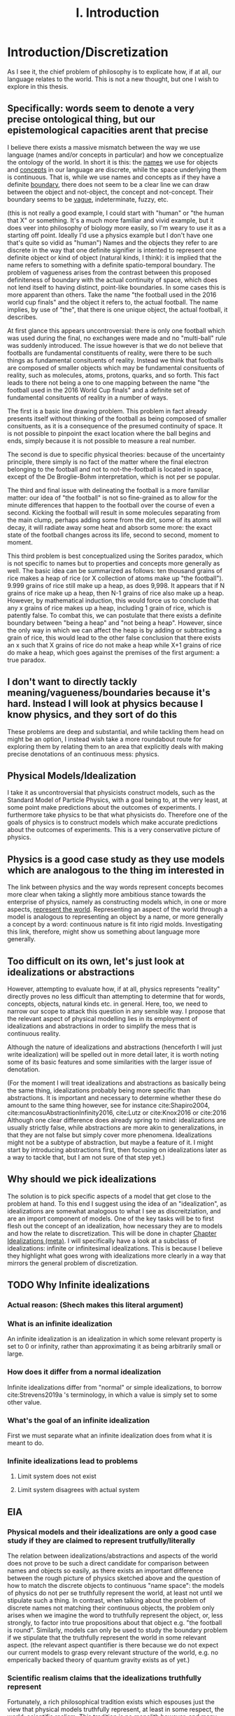 :PROPERTIES:
:ID:       fc0a61f3-2c05-4c30-ac48-08b84203010a
:mtime:    20210701200531
:ctime:    20210701200531
:END:
#+title:I. Introduction
#+FILETAGS: chapter structure introduction thesis

* Introduction/Discretization

As I see it, the chief problem of philosophy is to explicate how, if at all, our language relates to the world. This is not a new thought, but one I wish to explore in this thesis.

** Specifically: words seem to denote a very precise ontological thing, but our epistemological capacities arent that precise

I believe there exists a massive mismatch between the way we use language (names and/or concepts in particular) and how we conceptualize the ontology of the world. In short it is this: the _names_ we use for objects and _concepts_ in our language are discrete, while the space underlying them is continuous. That is, while we use names and concepts as if they have a definite _boundary_, there does not seem to be a clear line we can draw between the object and not-object, the concept and not-concept. Their boundary seems to be _vague_, indeterminate, fuzzy, etc.

(this is not really a good example, I could start with "human" or "the human that X" or something. It's a much more familiar and vivid example, but it does veer into philosophy of biology more easily, so I'm weary to use it as a starting off point. Ideally I'd use a physics example but I don't have one that's quite so vidid as "human")
Names and the objects they refer to are discrete in the way that one definite signifier is intented to represent one definite object or kind of object (natural kinds, I think): it is implied that the name refers to something with a definite spatio-temporal boundary. The problem of vagueness arises from the contrast between this proposed definiteness of boundary with the actual continuity of space, which does not lend itself to having distinct, point-like boundaries. In some cases this is more apparent than others. Take the name "the football used in the 2016 world cup finals" and the object it refers to, the actual football. The name implies, by use of "the", that there is one unique object, the actual football, it describes.

At first glance this appears uncontroversial: there is only one football which was used during the final, no exchanges were made and no "multi-ball" rule was suddenly introduced. The issue however is that we do not believe that footballs are fundamental constituents of reality, were there to be such things as fundamental consituents of reality. Instead we think that footballs are composed of smaller objects which may be fundamental consituents of reality, such as molecules, atoms, protons, quarks, and so forth. This fact leads to there not being a one to one mapping between the name "the football used in the 2016 World Cup finals" and a definite set of fundamental consituents of reality in a number of ways.

The first is a basic line drawing problem. This problem in fact already presents itself without thinking of the football as being composed of smaller consituents, as it is a consequence of the presumed continuity of space. It is not possible to pinpoint the exact location where the ball begins and ends, simply because it is not possible to measure a real number.

The second is due to specific physical theories: because of the uncertainty principle, there simply is no fact of the matter where the final electron belonging to the football and not to not-the-football is located in space, except of the De Broglie-Bohm interpretation, which is not per se popular.

The third and final issue with delineating the football is a more familiar matter: our idea of "the football" is not so fine-grained as to allow for the minute differences that happen to the football over the course of even a second. Kicking the football will result in some molecules separating from the main clump, perhaps adding some from the dirt, some of its atoms will decay, it will radiate away some heat and absorb some more: the exact state of the football changes across its life, second to second, moment to moment.

This third problem is best conceptualized using the Sorites paradox, which is not specific to names but to properties and concepts more generally as well. The basic idea can be summarized as follows: ten thousand grains of rice makes a heap of rice (or X collection of atoms make up "the football"). 9.999 grains of rice still make up a heap, as does 9,998. It appears that if N grains of rice make up a heap, then N-1 grains of rice also make up a heap. However, by mathematical induction, this would force us to conclude that any x grains of rice makes up a heap, including 1 grain of rice, which is patently false. To combat this, we can postulate that there exists a definite boundary between "being a heap" and "not being a heap". However, since the only way in which we can affect the heap is by adding or subtracting a grain of rice, this would lead to the other false conclusion that there exists an x such that X grains of rice do not make a heap while X+1 grains of rice do make a heap, which goes against the premises of the first argument: a true paradox.

** I don't want to directly tackly meaning/vagueness/boundaries because it's hard. Instead I will look at physics because I know physics, and they sort of do this

These problems are deep and substantial, and while tackling them head on might be an option, I instead wish take a more roundabout route for exploring them by relating them to an area that explicitly deals with making precise denotations of an continuous mess: physics.

** Physical Models/Idealization

I take it as uncontroversial that physicists construct models, such as the Standard Model of Particle Physics, with a goal being to, at the very least, at some point make predictions about the outcomes of experiments. I furthermore take physics to be that what physicists do. Therefore one of the goals of physics is to construct models which make accurate predictions about the outcomes of experiments. This is a very conservative picture of physics.

** Physics is a good case study as they use models which are analogous to the thing im interested in

The link between physics and the way words represent concepts becomes more clear when taking a slightly more ambitious stance towards the enterprise of physics, namely as constructing models which, in one or more aspects, _represent the world_. Representing an aspect of the world through a model is analogous to representing an object by a name, or more generally a concept by a word: continuous nature is fit into rigid molds. Investigating this link, therefore, might show us something about language more generally.

** Too difficult on its own, let's just look at idealizations or abstractions

However, attempting to evaluate how, if at all, physics represents "reality" directly proves no less difficult than attempting to determine that for words, concepts, objects, natural kinds etc. in general. Here, too, we need to narrow our scope to attack this question in any sensible way. I propose that the relevant aspect of physical modelling lies in its employment of idealizations and abstractions in order to simplify the mess that is continuous reality.

Although the nature of idealizations and abstractions (henceforth I will just write idealization) will be spelled out in more detail later, it is worth noting some of its basic features and some similarities with the larger issue of denotation.


(For the moment I will treat idealizations and abstractions as basically being the same thing, idealizations probably being more specific than abstractions. It is important and necessary to determine whether these do amount to the same thing however, see for instance cite:Shapiro2004, cite:mancosuAbstractionInfinity2016, cite:Lutz or cite:Knox2016 or cite:2016
Although one clear difference does already spring to mind: idealizations are usually strictly false, while abstractions are more akin to generalizations, in that they are not false but simply cover more phenomena. Idealizations might not be a subtype of abstraction, but maybe a feature of it. I might start by introducing abstractions first, then focusing on idealizations later as a way to tackle that, but I am not sure of that step yet.)

** Why should we pick idealizations

   The solution is to pick specific aspects of a model that get close to the problem at hand. To this end I suggest using the idea of an "idealization", as idealizations are somewhat analogous to what I see as discreitziation, and are an import component of models. One of the key tasks will be to first flesh out the concept of an idealization, how necessary they are to models and how the relate to discretization. This will be done in chapter [[file:../../.local/share/Trash/files/20210106131334-chapter_idealizations_meta.org][Chapter Idealizations (meta)]]. I will specifically have a look at a subclass of idealizations: infinite or infinitesimal idealizations. This is because I believe they highlight what goes wrong with idealizations more clearly in a way that mirrors the general problem of discretization.

** TODO Why Infinite idealizations
*** Actual reason: (Shech makes this literal argument)
*** What is an infinite idealization

An infinite idealization is an idealization in which some relevant property is set to 0 or infinity, rather than approximating it as being arbitrarily small or large.

*** How does it differ from a normal idealization

Infinite idealizations differ from "normal" or simple idealizations, to borrow cite:Strevens2019a 's terminology, in which a value is simply set to some other value.

*** What's the goal of an infinite idealization

First we must separate what an infinite idealization does from what it is meant to do.

*** Infinite idealizations lead to problems
**** Limit system does not exist
**** Limit system disagrees with actual system
** EIA
*** Physical models and their idealizations are only a good case study if they are claimed to represent trutfully/literally

The relation between idealizations/abstractions and aspects of the world does not prove to be such a direct candidate for comparison between names and objects so easily, as there exists an important difference between the rough picture of physics sketched above and the question of how to match the discrete objects to continuous "name space": the models of physics do not per se truthfully represent the world, at least not until we stipulate such a thing. In contrast, when talking about the problem of discrete names not matching their continuous objects, the problem only arises when we imagine the word to truthfully represent the object, or, less strongly, to factor into true propositions about that object e.g. "the football is round". Similarly, models can only be used to study the boundary problem if we stipulate that the truthfully represent the world in some relevant aspect. (the relevant aspect quantifier is there because we do not expect our current models to grasp every relevant structure of the world, e.g. no emperically backed theory of quantum gravity exists as of yet.)

*** Scientific realism claims that the idealizations truthfully represent

Fortunately, a rich philosophical tradition exists which espouses just the view that physical models truthfully represent, at least in some respect, the world: scientific realism. This tradition is no monolith however, and many competing and often incompatible interpretations exist, some more modest than others. More conservative, modern takes on the subject such as the structuralist realism espoused by James Ladyman and John Ross, are not easily said to believe that physical theories "represent" some relevant aspect of the world, rather they claim that such models "latch on" to relevant structures of the world, whatever they may be.

*** The EIA as a case study/representative of scientific realism

For the purposes at hand, namely to elucidate how, if at all, the continuum can be discretized, it is more instructive to at least initially turn our gaze to stronger, more bold variations on scientific realism. The strongest seriously discussed version of scientific realism are based on Putnam-Quine style indispensability arguments, the "naive" version of which goes as follows:

**** "Naive" Indispensability Argument

    1. We ought to believe in the existence of those entities which are indispensable to our best scientific theories.
    2. X is indispensable to our best scientific theories
    C. We ought to believe in the existence of X

   The "naive" is put in scare quotes here because this version of the indispensability argument has (more than) one shortcoming, in it leaving unclear what being indispensable to a scientific theory entails. What is it to be dispensable to a theory? To solve this, the modern form of the argument, the "Enhanced Indispensability Argument" (EIA), is used instead, which goes as follows:

**** Enhanced Indispensability Argument (EIA)

   P1. We ought to believe in the existence of those entities which are indispensable to our best scientific explanations
   P2. X is indispensable to our best scientific explanations
   C. We ought to believe in the existence of X

The focus has now shifted from indispensability for our best scientific theories to explanations in stead. This move is motivated by two thoughts. For one, it assumes that to succeed as a scientific theory is to offer a good explanation, or at the very least that providing a good explanation is good enough grounds to believe in its existence, provided that being indispensable to our best scientific theories is more than sufficient already. That is, offering good explanations is a necessary condition for being a good theory, as we do not think a theory succeeds without it. It is close to being a sufficient condition for constituting a good scientific theory as well, but I am hesitant to claim so on the grounds that what consitutes a "good" explanation is rather contentiuous, as we shall see, and that the number of phenomena a theory can explain does seem to matter as well. I do not believe that an extremely specific theory which somehow makes little to no reference to existing theories and is able to explain a single phenomenon well would count as a succesful one (although it might be argued that calling this an explanation would be questionable, but I digress).

Second, it carries with it the hope that "being indispensable to explanation" is easier to clarify than "indispensability to a theory." This second thought requires one to buy that a) scientific explanation can be satisfactorily defined and delineated from not-"scientific explanations", which includes both non-explanations and non-scientific explanations (henceforth with "explanation" I will mean "scientific explanation" unless otherwise specified). Furthemore, it requires us to find plausible that b) finding that which is indispensable for those explanations is more straightforward than for theories as a whole. I will not grant these moves immediately and will scrutinize them in what's to come.

*** What can the truth or falsity of the EIA possibly lead to

Before saying why looking at the Putnam-Quine argument could provide us insight on the much more general problem of discretization, let us first evaluate what sort of conclusions we could draw from our investigation. To start, let us say that thoroughly examining the Putnam-Quine argument leads us to consider it a valid form of inference to the actual consituents of the world, and furthermore we find entities or other things for which the argument holds. Our quest would then be complete, as we have found a way to justify dividing up the continuum of space and time (or "thought space" in the case of mathematical objects) into discrete, consituent parts (given that the entities which enter in the argument are discrete, which I will argue later they are). This provides a sufficient answer to the "if at all" part, and sheds some light on the "how" part, though does not exhaust the possibilities. For instance, it would provide little clarity on how, if at all, we do so in ordinary language when talking about footballs and tables, except if we take the EIA to be an exhaustive guide to all actual entities, something which the argument cannot entail in its form stated above.

*** If we were to find that (infinite) idealizations do not factor into the EIA, why is it useful for the main problem of "discretization"

As the reader might have expected, I am not so optimistic about the EIA's chances of meeting the demands to be spelled out. How, then, would investigating it yield us any fruitful information about discretization? For if the EIA does not turn out to be a valid form of inference for determining the discrete parts of reality, it would not rule out the possibility of doing so, much less show us why it is impossible in the first place. In particular, the EIA provides a sufficient condition for something to have ontological status, not a necessary one. Therefore failing to be indispensable to explanation does preclude any entity/structure from having ontological status. (Is this true? Is the EIA not "those and only those"?)
This concern is real and valid. In fact, finding that the EIA is not valid would not rule out anything about the discretization on its own. Instead, the EIA provides a case study in which to more concretely tackle an instance of this problem, and my hope is that by examing its workings applied to specific examples to be expounded upon below, we might learn something valuable about the more general problem in the process. Given the scope and generality of the issue, it would be extremely optimistic to hope to solve it in a lifetime, much less one thesis, so my aims are more humble: to extract from the EIA some valuable lessons for tackling the discretization problem (or whatever you want to call it.)

*** Why it's worth looking at idealization at the EIA (again)

As mentioned previously, we seem to have lost the "how" in the "how, if at all" formulation of the main question in the step of attempting to apply the EIA to idealizations. One argument in favor of this step is that it is a necessary condition for explaining "how" something works, /that/ it works at all first. Additionally, the hope is that by showing "how not" the EIA, we learn something about "how not" to answer the question of discreteness. While the possibilities for discretization are technically endless, humans only need a finite number of counterexamples in order to be dissuaded of the usefulness of something. This rather severe limitation might then be a better starting point: to provide reason for distrusting discretization of continua, rather than providing a direct counterargument. If a direct counterargument comes up, so much the better. If we end up concluding that (infinite) idealizations cannot factor into the EIA, at least we have something.

*** Two ways of evaluating the EIA: P1 and P2

In order for the EIA to be a sound argument, its premises must entail its conclusion and its premises need to be true. The argumentative structure of the EIA is as straightforward as it gets, so it is valid. The premises, however, are controversial to say the least. Therefore the soundness of the EIA hinges on the acceptance of its premises, meaning that there are two ways the EIA could fail: either it is not true that we ought to believe in those entities that are indispensable to our best scientific explanations, or the relevant entity X is not indispensable for our best scientific theories. Let us say something about each of these in turn.

**** What does arguing against premise 1 give us

Regarding permise 1, arguing against the premise that we ought to believe in those entities that are indispensable for our best scientific theories is arguably the strongest move one could make, as it prevents the argument from taking off at all. Such a line of argument is common among anti-realists.

**** Why not to tackle premise 1

However, I would prefer not to take this line of argument for two reasons. For one, I feel it is not so convincing to the putative realist. Many convincing anti-realist arguments have already been made by van Fraassen etc, so I find it unlikely I would be able to sway a realist by making such an argument. Secondly, a succesful argument against premise 1. would take the form of one of the following:
a) argue against explanations, either playing a (crucial) role in forming our explanations or the possibility of explanations in general
b) argue against indispensability as a criterion for belief in entities
c) argue against believing in entities, whether some specific entities or entities in general.

a) and b) would not entail much at all about the discretization question, while an argument for c) could instead directly be used as an argument for the main problem or again not entail much, as "we ought not to believe in the existence of entity X" would simply remove X from the list of things to consider demarcatably, while "we ought not to beleve in any entity X (which has certain general properties)" could be reformed as "we are not able to demarcate discrete objects with property X", which defeats the point of using the EIA at all.

**** We should look into premise 2 instead

   Therefore, I wish to focus on premise 2: X is indispensable to our best scientific theories. One might immediately object that this is subject to the same charges as before, namely that looking at some class of objects X, say electrons, will likely not entail much about the conclusion in general. The way around this is to pick our X carefully. A candidate could be models in general, as finding out that models are not indispensable would make us not have to believe in them, and if models are analogous to concepts in the sense that they discretize a messy continuum, this might show us something about how this is done in general. However, this is too broad a task, as (almost) all physical explanation concerns models and what consitutes a model is (ironically) difficult to define. This is then subject to the same charge as that for denying explanation outright, or just impossible.

*** Why not use this for premise 1 tho

But why can we not pick infinite idealizations for conclusion 1 instead, i.e. argue whether or not we ought to believe in the "existence" of infinite idealizations if they are necessary for our best scientific explanations, rather than evaluating whether they are in fact dispensable or not? Good question. I believe that arguing against the conditional, be that by denying the consequent or the antecedent, is getting ahead of ourselves. It makes the thing not so useful.

*** TODO MORE TEXT JUSTIFYING WHY IM TACKLING THE EIA ON ITS SECOND PREMISE GOES HERE
* On explanation

Before evaluating the indispensablity of certain entities/whatever to the purported explanation of physical phenomena, we need to come to an agreement how, if at all, these explanations explain.

The stance Shech takes to explanation is a sociological (?) one: explanations are what scientists call explanations. According to Shech, it is not the role of the philosopher to dictate what are good or bad explanations, to say what is good or bad science. "If one's favorite account of explanation does not account for the standard story [of explaining the FQHE], so much the worse for one's favorite account of explanation", he says determinately.

I am have two conflicting thoughts on the subject.

On the one hand, I agree that judging a purported explanation only by reference to "the" correct account of explanation is unwise. The decades long debate on explanation has yielded little in the way of consensus about the correct account of explanation, even by the low bar of what is considered consesus in philosophy. Even the deductive nomological account, while seen by many as fatally flawed by not being able to account for the assymetric nature of explanation or being able to distinguish explanatory relevant factors from explanatorily irrelevant ones, is still the most commonl way of explicating explanation, usually prefaced with a half-hearted acknowledgment that is indeed flawed and that these half-hearted apologetics for using it anyway are a cliche in themselves. Other accounts, such as the unificationist account by Kitcher and that other guy, the plethora of causal mechanical models, the interventionist account, mechanistic ones etc, while not enjoying the widespread adoption of the DN model, are still being argued over, with nothing close to a definitive distancing from any of them being the case.

Therefore, arguing the wrongness of an explanation based on it not fitting a certain model of explanation is not particularly convincing for two reasons. One, it requires one to first convince the reader that this account of explanation is the correct one (just trust me), which as seen above, does not seem particularly likely. Secondly, ??

On the other hand, however, I do not wish to simply do away with any sort of measure of explanatoriness (definitely a word) and to uncritically accept the explanations offered by scientists.

Could lead us to accept bad explanations. Supersymmetry?

How do we know when the scientific community has accepted something?

Treating the word of scientists as gospel like this does a disservice to them, as it sort of presumes scientists don't and moreover cant set critiria for what is a good explanation.

This division between philosophy and science seems kind of weird.

We might be able to identify some common criteria of those things we consider good explanations. For instance, we do not have strongly believe that super symmetry is a good exlpanation for (INSERT WHAT SUPER SYMMETRY EXPLAINS) anymore. Do we believe this simply because physicists have moved on or because there are good reasons for not believing its explanatory capabilities? The latter of course, empirical adequacy is a very important one, which is also a reason we don't consider most of the claims of string theory as explanatory correct.


However, we must be weary of not simpy defining another concept of explanation. Instead, there are two ways of evaluating the question "how, if at all, does theory/argument/... X explain phenomenon Y"?

1. Evaluate whether for every theory of explanation the theory explains. This is the most comprehensive way of tackling the question, and can lead to two answers, only the latter of which is really satisfying
   a) theory X explains phenomenon Y on accounts of theory of explanation A, B, and C, but not on account of D, E, etc. Therefore, if one believes theories A, B, or C to be the correct theory of explanation, the X explains Y.
      The problem with this is that either one ends up arguing for the validity of A B or C, which as discussed is dubious or simply leaves it up for the reader to decide for themselves if they believe A B or C, which lacks quite some argumentative force.
   b) according to all common theories of explanation A, B, ... X does/does not explain Y. Therefore it is plausible to assume X does/does not explain Y, as every theory agrees on the subject.
   Not only is this quite the amount of work, it is unlikely that we would reach such unanymous agreement, as some theories have widely varying criteria for explanation. Consider for isntance the differnce between causal mechanical and unifying explanations for instance: the former requires an account of how the phenomenon comes to be from the fundamental constituents of the thing and can decide per explanation whether it explains or not, while the latter only requires an explanation to group some set of phenomenon and is not able to say of an individual explanation whether it is "good" or not (as most explanations will probably unifity ~some~ phenomena), only whether one explanation is better than another. Comparing the question "account X constitutes as a good explanation for Y" (as we are interested in our "best" scientific explanations, whatever that may mean) for both the unficationist and the causal mechanical model will therefore prove quite challenging, as a good causal mechanical explanation is just a causal mechanical explanation, while the "goodness" of a unificationist explanation is much more graded.

   These are just some of the challenges that come to mind, but again I deem it unlikely unanymous agreement unlikely in the first place, let alone satisfactorily determining whether every explanation is adequate. Does the thermodynamic limit prove a good explanation under all these accounts? Causal mechanical it is certainly doubtful, although some have argued otherwise, see Strevens.

2. Determine some shared criteria all accounts of explanation (should) obey, and evaluate whether these explanations match these criteria.

   This method has two pitfalls

   a) If they obey all of the criteria, this does not mean that it is a successful explanation per se. The criteria only serve a negative purpose, barring would be explanations from attaining such status, as it provides only necessary conditions, no sufficient ones, by design.

   b) Being arbitrarily normative, or rather begging the question
      If one were to define exclusion criteria for what ought to count as explanation, we need to watch out that we do not beg the question. We must take great care to justify these exclusion criteria, otherwise it can come across as us simply taking elements from these explanations and labeling them as bad. Furthermore the risk exists of excluding an entire category of explanatory theories, which defeats the point.

      (This might happen for instance when one assumes that a good explanation ought to determine which objects in said explanation "make a difference", see e.g. cite:DeBianchi2016 )

**** TODO Figure out whether the difference maker discussion excludes the DN model or unificationist model
*** Goal of the explanation strategy

In short, the goal in this section is to identify exclusion criteria for explanations that do not
  a) have arbitrary justification
  b) exclude an entire theory of explanation
  c) postulate a new theory of explanation, i.e. be a sufficient condition for explaining.
     I am not exactly sure what this would look like, but I have one criterion that looks like this

*** Another objection

How /can/ you identify such criteria? What source of "explanation" are you drawing from? The platonic ideal of explanation?

This is a valid point, but one I can't really answer right now, maybe I'll have a smart reply later.

*** The criteria
**** TODO A lot. This will form the very foundation of my thesis, while being the most specific part. In order to give a better account here I need to look into the specific phenomena more deeply. What would I gain from that? I feel like I can formulate that to make sense somehow. Self-consistency? Is that different than non-contradiction? It's more of a given,
**** 1. To warm up, let us begin by defining the most basic criteria any explanation ought to satisfy: it needs to account for the actual empirical thing, save the phenomena as we are fond of saying.

   - Is this part of explanation or of a theory?

**** 2. It needs to follow some sort of "because" clause.

   - Very general

**** 3. ...
**** 4. ...
**** 5. It needs to create /understanding/ in some agent.

   This might the most crucial one and the most difficult to define. It does hinge on the question: do explanations exist independently of agents to understand them?
   While this is a difficult question to answer, we need not do so here, provided that it satisfies our earlier defined points, namely is it arbitrary, does it exclude an entire theory of explanation or does it postulate a new one. Let's treat them in turn

***** Arbitrariness

        I'd say no. While not unobjectionable, it certainly does not seem arbitrary or begging the question, as for instance a criterion such as "no infinities allowed" would be. Discussion s about udnerstanding and its importance for explanation have been held for a long time in otrher gidelds and have more recently come up in philsophy of science.
        Moreover it is at least pragmatically true that we would not be aware of any explanations that did not probive any

***** Exclude an entire theory of explanation

        While few of the majors actively include understanding, I argue that none would be significantly changed by including the requirement that they provide understanding.

***** Too sufficient

        This is arguably the biggest charge one could levy against this criterion, since "providing understanding" in the sense that someone understands a phenomena after hearing something which does that, sounds like it is explained to them. In order for it not to be sufficient, there need to be things missing from any (set of) proposition(s) which provide understanding, which need to be fulfilled in order to be considered an explanation.

        One thing that comes to mind is that the agent /thinks/ it gained understanding, but in actuality the "explantion" which did so is false. Conspiracy theories would constitute such a case: our agent might believe that they gained understanding of the increasing number of autism diagnoses by being "explained" that if you get vaccinated then you get autism (or become more likely to get autism) and that the number of vaccinations given has increased. However, the first premise here is false. Has the agent then gained understanding of the increased rate of autism diagnoses? Or more importantly, does the "explanation" count as an explanation?

        This would not count as an explanation on all counts of explanation.
        1. DN: requires all premises to be true. Premise 1 is not true. Therefore not an explanation.
        2. Causal mechanical: there does not appear that a true causal story of vaccines to autism can be told, therefore not true.
        3. Interventionist: difficult to tell. While for a single individual it might be possible to intervene here, take an individual without autism and give them a vaccine, see if they develop autism. However few would claim that every single vaccine would cause autism, as most of the world would then be on the spectrum. It seems a lot more difficult to intervene in the course of history and not vaccinate everyone and to then compare whether the autism diagnosis rate remains the same. Counterfactual speculation seems difficult here, therefore it does not appear to be a good explanation.
        4. Unificationist: as mentioned before, for unificationist accounts, "good" is relative. However, since we are interested in what our best scientific explanations are, we can compare this explanation of the increasing vaccine rate with a different one and evaluate which one has the greater unifying power. there's probably one right

    So it might not count as an explanation, mostly on the fact that it is not true or better explanations exist. However, does it count as creating understanding?

****** TODO Evaluate whether this counts as understanding

            - Find definition/theories of understanding
            - Apply them

**** 6. "It must match reality in some way"

This is definitely begging the question man, we are trying to find this very thing remember? The hell does matching reality mean.

**** 7. The explanation must not create a contradiction

Duh. This seems like to banal to even mention, not sure if I can draw some interesting conclusions out of this.

What I'm thinking about is the thermodynamic limit implying the existence of infinity particles, or FQHE implying 2D particles. However, I cannot take this as refuting the fact that they are explanations, as this is exactly the point of contention. Furthermore it's not a flat out paradox, as it is at least logically possible that some particles could be 2D, it is just very plausible /prima facie/.

(Ideally after this section I'd have some kind of idea/criteria for what to look for in a good explanation. My worry is that doing this /before/ looking at the actual examples I either miss things or end up defining criteria based on my discussion of the examples later, which messes up the structure. Therefore I am uncertain of the place of a chapter on explanations in the structure)

* Part II: The phenomena
** Limit explanation of phase transitions

In thermodynamics, phase transitions (such as water boiling, a magnet losing its magnetization) are represented by a non-analyticity in the relevant thermodynamic function (such as pressure or magnetization).  The issue is that we do not consider thermodynamics to be the final theory of the world, and in particular do not find it sufficiently explanatory. Moreover, we have a theory we consider to be more "fundamental" than thermodynamics, statistical mechanics, and would like to account for the phenomenon of phase transitions in said theory.

However, the issue arises that the only way in which to directly recapture the thermodynamic phase transitions using statistical mechanical tools is by taking the so called "thermodynamic limit", in which the number of particles is taken to infinity while the volume of said particles goes to zero, keeping the density constant. This is because the thermodynaic variables needed for describing the phase transition in statistical mechanics are derived from the partition function, which is a sum of analytic functions. In order for the thermodynamic variables to exhibit a phase transition i.e. a non-analyticity, the partition must contain a singularity. The partition function can only do so if either the energy of the particles is 0, which is impossible, or if the sum is infinite. This latter result is not trivial, nor is it straightforwardly a theorem, but it is commonly accepted as such, see Kadanov.

Therefore, in order to account for (to explain?) the phenomenon of phase transitions, it is claimed, the thermodynamic limit must be taken i.e. we need to make an infinite idealization. Moreover, it cannot easily be explained away by interpreting this "limiting operation" as an approximation, i.e. as one of simply seeing the the collection of atoms to be arbitrarily large. One cannot approximate a singularity: it is either there or not there. Therefore, only at N=infinity does the singularity present itself, not at any point beforehand.

However, some, like Norton, argue that the singularity is approximated in some sense that is useful, as the curve of the graph gets closer and closer to the one at N=infinity as N->infinity. The important point then is which property we consider.

** Aharanov Bohm effect

Something about a solenoid in a magnetic field, which needs to be infinite in order for the calculation to make sense. Something something Berry shift.

** FQHE

The classical hall effect is the phenomenon of measuring a transversal voltage when running a current through the long side of a metal plate, because of Lorentz afguiging. More electrons on the right then on the left, thus potential difference thus voltage.

The Quantum Hall Effect has two sub parts: the integer and fractional quantum hall effect. Let us start with the former. The integer quantum hall effect is observed when running a similar experimental setup to the classical hall effect, but with a much thinner and purer sheet. This gives weird plateaus at integer multiples of the quantum of resitance?. The explanation for these plateaus is some weird stuff about Landau levels, but is ultimately not too surprising.

The Fractional Quantum hall effect is the weirder one. As the name suggests it is similar in appearance to the integer quantum hall effect, the difference being that the plateaus occur at fractional (1/3 etc) values of the quantum of resistance, rather than at the integer levels. This is rather suprising however, as the explanation for the integer hall effect does not allow there to be fractional quanta. Another explanation, then, is needed. The effect only occurs at even thinner and purer sheets as well. One of the two effects requires a not too pure sheet, cannnot rememver which


The relevant point here is that in order for the explanation of the fractional quantum hall effect (and possibly the integer one as well?) to get of the ground, we /need/ to assume that the configuration space of the electrons in the sheet is two dimensional. For the explanation depends on the fact that the fundamental symmetry group of the particles is Bn, not Sn. Bn is the fundamental group of 2D space, and small 3D space does not equal 2D space. This is an important difference and makes this example much clearer than the Thermodynamic Limit, as this is cool.

** Breaking drops

In his 2005 paper Breaking Drops something something  cite:Batterman2005 argues that the breaking off of a droplet from a dripping faucet is an example of a genuine discontinuity in nature. While not mentioning the word "infinite idealization", it is clear that it was he is implying when making the argument.

The argument is flawed by using weird conceptions of continuity, in particular by taking the infinite limit before the end of the operation.

* Part III: Discussion(s)

(In this part I want to evaluate what I got out of my discussion of the case studies and generalize from there. These needn't be whole chapters, but it's useful for me to think of them as such for now. I also do not have much of anything I could add here, as I simply do not know exactly what I will conclude yet.)

* Bibliography
** Boundaries, vagueness, "denotation"

- cite:Varzi2015
- cite:Varzi2001
- cite:Sorensen1997
- cite:WEBER2010
- cite:Bueno2012
- cite:Weatherson2016
- cite:ungerProblemMany1980
- cite:Sanford1975
- cite:franklinArgumentsWhoseStrength2013c
- cite:Hacking1991

** (Infinite) Idealizations (theoretical, not applied to a particular problem)

- cite:Strevens2019
- cite:Strevens2007
- cite:Strevens2008
- cite:nortonInfiniteIdealizations2014
- cite:Norton2012
- cite:shechInfiniteIdealizationsPhysics2018a
- cite:Fletcher2019
- cite:Lutz
- cite:Knox2016
- cite:2016
- cite:Shapiro2004
- cite:Suarez2016
- cite:Shech2015b
- cite:Shech2013
- cite:Batterman2009
- cite:Batterman2001
- cite:Butterfield2011

** EIA

- cite:Shech2019a
- cite:Colyvan2006
- cite:Colyvan1998
- cite:Colyvan2019
- cite:Panza2016
- cite:Castro2013
- cite:Baron2016a

** Explanation

- cite:Woodward2019b
- cite:Wayne2011
- cite:salmonFourDecadesScientific2006a
- cite:Coffa1967
- cite:Bangu2015


  Overlaps much with the literature I gathered on idealization. I am still missing some good meta opininated meta literature on the subject, as I mentioned above

** Specific Effects and arguments surrounding them
*** Phase transitions [[id:4b10bcb4-8337-4b3e-be7a-adab788f995c][phase transitions]]

- cite:ech2013
- citeMenon2011
- citeKadanoff2009
- citeSklar1999
- citeCallender2001
- citeArdourel2018
- citeNorton2012

Overlaps much with the literature on infinite idealizations

*** FQHE [[id:8d8aa787-6796-410f-82d8-965c44698794][Fractional quantum hall effect (meta)]]

- citeShech2019a
- citeShech2015
- citeBain2016
- citesaundersExplanationQuantumStatistics
- citeTong2016
-

*** Aharonov Bohm Effect

- cite:Shech2018b
- cite: Tong2016
- cite:Earman2019
- cite:Dougherty2020

